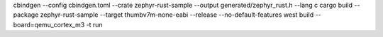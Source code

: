 cbindgen --config cbindgen.toml --crate zephyr-rust-sample --output generated/zephyr_rust.h --lang c \
cargo build --package zephyr-rust-sample --target thumbv7m-none-eabi --release --no-default-features \
west build --board=qemu_cortex_m3 -t run

